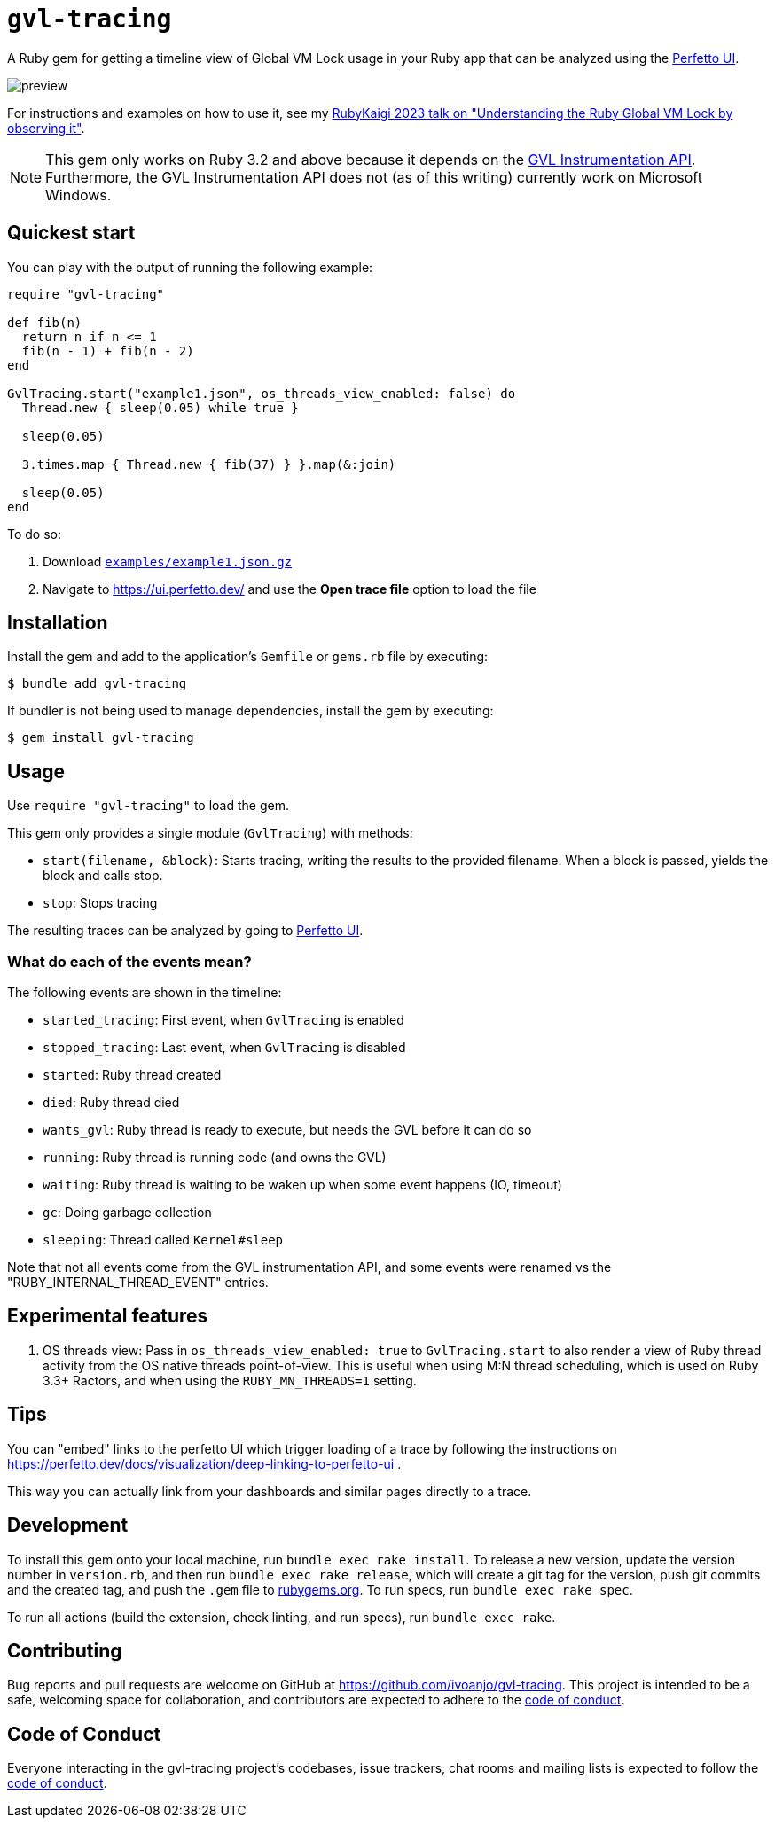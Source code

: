 = `gvl-tracing`
:toc:
:toc-placement: macro
:toclevels: 4
:toc-title:

A Ruby gem for getting a timeline view of Global VM Lock usage in your Ruby app that can be analyzed using the https://ui.perfetto.dev/[Perfetto UI].

image::preview.png[]

For instructions and examples on how to use it, see my https://ivoanjo.me/blog/2023/07/23/understanding-the-ruby-global-vm-lock-by-observing-it/[RubyKaigi 2023 talk on "Understanding the Ruby Global VM Lock by observing it"].

NOTE: This gem only works on Ruby 3.2 and above because it depends on the https://github.com/ruby/ruby/pull/5500[GVL Instrumentation API]. Furthermore, the GVL Instrumentation API does not (as of this writing) currently work on Microsoft Windows.

== Quickest start

You can play with the output of running the following example:

[source,ruby]
----
require "gvl-tracing"

def fib(n)
  return n if n <= 1
  fib(n - 1) + fib(n - 2)
end

GvlTracing.start("example1.json", os_threads_view_enabled: false) do
  Thread.new { sleep(0.05) while true }

  sleep(0.05)

  3.times.map { Thread.new { fib(37) } }.map(&:join)

  sleep(0.05)
end
----

To do so:

1. Download link:https://github.com/ivoanjo/gvl-tracing/blob/master/examples/example1.json.gz?raw=true[`examples/example1.json.gz`]
2. Navigate to https://ui.perfetto.dev/ and use the **Open trace file** option to load the file

== Installation

Install the gem and add to the application's `Gemfile` or `gems.rb` file by executing:

[source,bash]
----
$ bundle add gvl-tracing
----

If bundler is not being used to manage dependencies, install the gem by executing:

[source,bash]
----
$ gem install gvl-tracing
----

== Usage

Use `require "gvl-tracing"` to load the gem.

This gem only provides a single module (`GvlTracing`) with methods:

* `start(filename, &block)`: Starts tracing, writing the results to the provided filename. When a block is passed, yields the block and calls stop.
* `stop`: Stops tracing

The resulting traces can be analyzed by going to https://ui.perfetto.dev/[Perfetto UI].

=== What do each of the events mean?

The following events are shown in the timeline:

* `started_tracing`: First event, when `GvlTracing` is enabled
* `stopped_tracing`: Last event, when `GvlTracing` is disabled
* `started`: Ruby thread created
* `died`: Ruby thread died
* `wants_gvl`: Ruby thread is ready to execute, but needs the GVL before it can do so
* `running`: Ruby thread is running code (and owns the GVL)
* `waiting`: Ruby thread is waiting to be waken up when some event happens (IO, timeout)
* `gc`: Doing garbage collection
* `sleeping`: Thread called `Kernel#sleep`

Note that not all events come from the GVL instrumentation API, and some events were renamed vs the "RUBY_INTERNAL_THREAD_EVENT" entries.

== Experimental features

1. OS threads view: Pass in `os_threads_view_enabled: true` to `GvlTracing.start` to also render a view of Ruby thread activity from the OS native threads point-of-view. This is useful when using M:N thread scheduling, which is used on Ruby 3.3+ Ractors, and when using the `RUBY_MN_THREADS=1` setting.

== Tips

You can "embed" links to the perfetto UI which trigger loading of a trace by following the instructions on https://perfetto.dev/docs/visualization/deep-linking-to-perfetto-ui .

This way you can actually link from your dashboards and similar pages directly to a trace.

== Development

To install this gem onto your local machine, run `bundle exec rake install`. To release a new version, update the version number in `version.rb`, and then run `bundle exec rake release`, which will create a git tag for the version, push git commits and the created tag, and push the `.gem` file to https://rubygems.org[rubygems.org]. To run specs, run `bundle exec rake spec`.

To run all actions (build the extension, check linting, and run specs), run `bundle exec rake`.

== Contributing

Bug reports and pull requests are welcome on GitHub at https://github.com/ivoanjo/gvl-tracing. This project is intended to be a safe, welcoming space for collaboration, and contributors are expected to adhere to the https://github.com/ivoanjo/gvl-tracing/blob/master/CODE_OF_CONDUCT.adoc[code of conduct].

== Code of Conduct

Everyone interacting in the gvl-tracing project's codebases, issue trackers, chat rooms and mailing lists is expected to follow the https://github.com/ivoanjo/gvl-tracing/blob/master/CODE_OF_CONDUCT.adoc[code of conduct].

